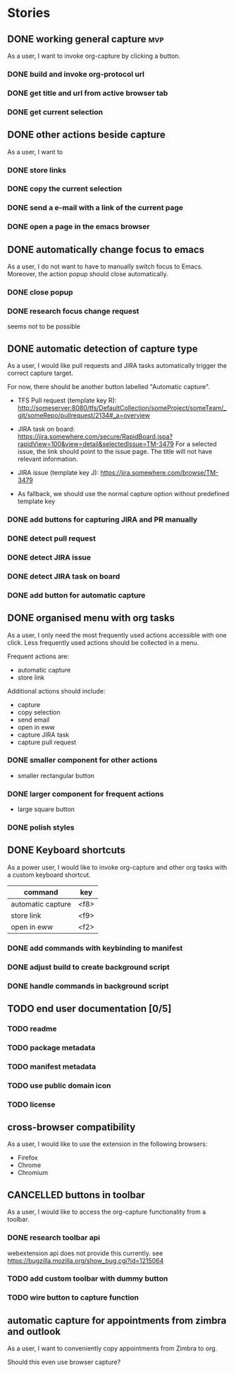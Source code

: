 #+TODO: REFINE TODO IN-PROGRESS | DONE
#+TODO: BLOCKED | CANCELLED

* Stories
** DONE working general capture                                           :mvp:
As a user, I want to invoke org-capture by clicking a button.
*** DONE build and invoke org-protocol url
*** DONE get title and url from active browser tab
*** DONE get current selection
** DONE other actions beside capture
As a user, I want to
*** DONE store links
*** DONE copy the current selection
*** DONE send a e-mail with a link of the current page
*** DONE open a page in the emacs browser
** DONE automatically change focus to emacs
As a user, I do not want to have to manually switch focus to Emacs. Moreover, the action popup should close automatically.
*** DONE close popup
*** DONE research focus change request
seems not to be possible
** DONE automatic detection of capture type
As a user, I would like pull requests and JIRA tasks automatically trigger the correct capture target. 

For now, there should be another button labelled "Automatic capture".

+ TFS Pull request (template key R): [[http://someserver:8080/tfs/DefaultCollection/someProject/someTeam/_git/someRepo/pullrequest/2134#_a=overview]]

+ JIRA task on board:
  [[https://jira.somewhere.com/secure/RapidBoard.jspa?rapidView=100&view=detail&selectedIssue=TM-3479]]
  For a selected issue, the link should point to the issue page.
  The title will not have relevant information.
  
+ JIRA issue (template key J):
  https://jira.somewhere.com/browse/TM-3479

+ As fallback, we should use the normal capture option without predefined template key
*** DONE add buttons for capturing JIRA and PR manually
*** DONE detect pull request
*** DONE detect JIRA issue
*** DONE detect JIRA task on board
*** DONE add button for automatic capture
** DONE organised menu with org tasks
As a user, I only need the most frequently used actions accessible with one click. Less frequently used actions should be collected in a menu.

Frequent actions are:
+ automatic capture
+ store link

Additional actions should include:
+ capture
+ copy selection
+ send email
+ open in eww
+ capture JIRA task
+ capture pull request
*** DONE smaller component for other actions
+ smaller rectangular button
*** DONE larger component for frequent actions
+ large square button
*** DONE polish styles
** DONE Keyboard shortcuts
As a power user, I would like to invoke org-capture and other org tasks with a custom keyboard shortcut.

| command           | key    |
|-------------------+--------|
| automatic capture | <f8>   |
| store link        | <f9>   |
| open in eww       | <f2>   |

*** DONE add commands with keybinding to manifest
*** DONE adjust build to create background script
*** DONE handle commands in background script
** TODO end user documentation [0/5]
*** TODO readme
*** TODO package metadata
*** TODO manifest metadata
*** TODO use public domain icon
*** TODO license
** cross-browser compatibility
As a user, I would like to use the extension in the following browsers:
+ Firefox
+ Chrome
+ Chromium
** CANCELLED buttons in toolbar
As a user, I would like to access the org-capture functionality from a toolbar.
*** DONE research toolbar api
webextension api does not provide this currently. see https://bugzilla.mozilla.org/show_bug.cgi?id=1215064
*** TODO add custom toolbar with dummy button
*** TODO wire button to capture function
** automatic capture for appointments from zimbra and outlook
As a user, I want to conveniently copy appointments from Zimbra to org.

Should this even use browser capture?
